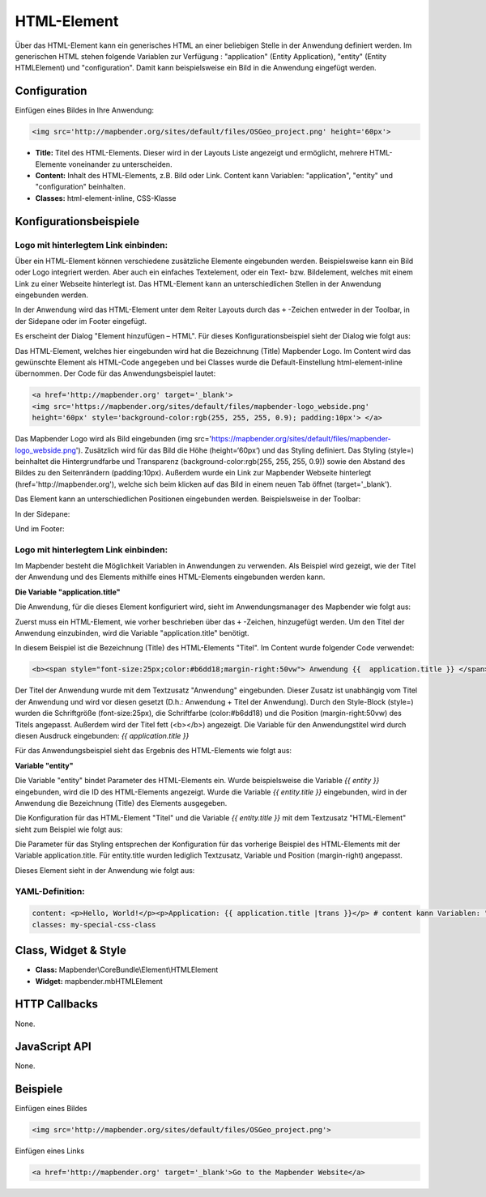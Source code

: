 .. _html:

HTML-Element
************

Über das HTML-Element kann ein generisches HTML an einer beliebigen Stelle in der Anwendung definiert werden.
Im generischen HTML stehen folgende Variablen zur Verfügung : "application" (Entity Application), "entity" (Entity HTMLElement) und "configuration". Damit kann beispielsweise ein Bild in die Anwendung eingefügt werden. 

.. image:: ../../../figures/html_result_application.png
     :scale: 80


Configuration
=============

Einfügen eines Bildes in Ihre Anwendung:

.. code-block:: yaml

    <img src='http://mapbender.org/sites/default/files/OSGeo_project.png' height='60px'>


.. image:: ../../../figures/de/html.png
     :scale: 80

* **Title:** Titel des HTML-Elements. Dieser wird in der Layouts Liste angezeigt und ermöglicht, mehrere HTML-Elemente voneinander zu unterscheiden. 
* **Content:** Inhalt des HTML-Elements, z.B. Bild oder Link. Content kann Variablen: "application", "entity" und "configuration" beinhalten.
* **Classes:** html-element-inline, CSS-Klasse

Konfigurationsbeispiele
============================
Logo mit hinterlegtem Link einbinden:
--------------------------------------
Über ein HTML-Element können verschiedene zusätzliche Elemente eingebunden werden. Beispielsweise kann ein Bild oder Logo integriert werden. Aber auch ein einfaches Textelement, oder ein Text- bzw. Bildelement, welches mit einem Link zu einer Webseite hinterlegt ist. Das HTML-Element kann an unterschiedlichen Stellen in der Anwendung eingebunden werden.

In der Anwendung wird das HTML-Element unter dem Reiter Layouts durch das ``+`` -Zeichen entweder in der Toolbar, in der Sidepane oder im Footer eingefügt.

.. image:: ../../../figures/de/html_add_element.png
     :scale: 80

Es erscheint der Dialog "Element hinzufügen – HTML". Für dieses Konfigurationsbeispiel sieht der Dialog wie folgt aus:

.. image:: ../../../figures/de/html_example_dialog.png
     :scale: 80
     
Das HTML-Element, welches hier eingebunden wird hat die Bezeichnung (Title) Mapbender Logo. Im Content wird das gewünschte Element als HTML-Code angegeben und bei Classes wurde die Default-Einstellung html-element-inline übernommen. Der Code für das Anwendungsbeispiel lautet:

.. code-block:: yaml

     <a href='http://mapbender.org' target='_blank'> 
     <img src='https://mapbender.org/sites/default/files/mapbender-logo_webside.png'  
     height='60px' style='background-color:rgb(255, 255, 255, 0.9); padding:10px'> </a>

Das Mapbender Logo wird als Bild eingebunden (img src='https://mapbender.org/sites/default/files/mapbender-logo_webside.png'). Zusätzlich wird für das Bild die Höhe (height=‘60px‘) und das Styling definiert. Das Styling (style=) beinhaltet die Hintergrundfarbe und Transparenz (background-color:rgb(255, 255, 255, 0.9)) sowie den Abstand des Bildes zu den Seitenrändern (padding:10px). Außerdem wurde ein Link zur Mapbender Webseite hinterlegt (href='http://mapbender.org'), welche sich beim klicken auf das Bild in einem neuen Tab öffnet (target='_blank').

Das Element kann an unterschiedlichen Positionen eingebunden werden. Beispielsweise in der Toolbar:

.. image:: ../../../figures/de/html_example_toolbar.png
     :scale: 80

In der Sidepane:

.. image:: ../../../figures/de/html_example_sidepane.png
     :scale: 80
     
Und im Footer:

.. image:: ../../../figures/de/html_example_footer.png
     :scale: 80
     
     
Logo mit hinterlegtem Link einbinden:
--------------------------------------
Im Mapbender besteht die Möglichkeit Variablen in Anwendungen zu verwenden. Als Beispiel wird gezeigt, wie der Titel der Anwendung und des Elements mithilfe eines HTML-Elements eingebunden werden kann.

**Die Variable "application.title"**

Die Anwendung, für die dieses Element konfiguriert wird, sieht im Anwendungsmanager des 
Mapbender wie folgt aus:

.. image:: ../../../figures/de/html_example_application.title_application.png
     :scale: 80

Zuerst muss ein HTML-Element, wie vorher beschrieben über das ``+`` -Zeichen, hinzugefügt werden. Um den Titel der Anwendung einzubinden, wird die Variable "application.title" benötigt.

.. image:: ../../../figures/de/html_example_application.title_dialog.png
     :scale: 80

In diesem Beispiel ist die Bezeichnung (Title) des HTML-Elements "Titel". Im Content wurde folgender Code verwendet:

.. code-block:: yaml

     <b><span style="font-size:25px;color:#b6dd18;margin-right:50vw"> Anwendung {{  application.title }} </span></b>


Der Titel der Anwendung wurde mit dem Textzusatz "Anwendung" eingebunden. Dieser Zusatz ist unabhängig vom Titel der Anwendung und wird vor diesen gesetzt (D.h.: Anwendung + Titel der Anwendung). Durch den Style-Block (style=) wurden die Schriftgröße (font-size:25px), die Schriftfarbe (color:#b6dd18) und die Position (margin-right:50vw) des Titels angepasst. Außerdem wird der Titel fett (<b></b>) angezeigt. Die Variable für den Anwendungstitel wird durch diesen Ausdruck eingebunden: *{{ application.title }}*

Für das Anwendungsbeispiel sieht das Ergebnis des HTML-Elements wie folgt aus:

.. image:: ../../../figures/de/html_example_application.title.png
     :scale: 80

**Variable "entity"**

Die Variable "entity" bindet Parameter des HTML-Elements ein. Wurde beispielsweise die Variable *{{ entity }}* eingebunden, wird die ID des HTML-Elements angezeigt. Wurde die Variable *{{ entity.title }}* eingebunden, wird in der Anwendung die Bezeichnung (Title) des Elements ausgegeben.

Die Konfiguration für das HTML-Element "Titel" und die Variable *{{ entity.title }}* mit dem Textzusatz "HTML-Element" sieht zum Beispiel wie folgt aus:

.. image:: ../../../figures/de/html_example_entity.title_dialog.png
     :scale: 80

Die Parameter für das Styling entsprechen der Konfiguration für das vorherige Beispiel des HTML-Elements mit der Variable application.title. Für entity.title wurden lediglich Textzusatz, Variable und Position (margin-right) angepasst.

Dieses Element sieht in der Anwendung wie folgt aus:

.. image:: ../../../figures/de/html_example_entity.title.png
     :scale: 80

YAML-Definition:
----------------

.. code-block:: yaml

    content: <p>Hello, World!</p><p>Application: {{ application.title |trans }}</p> # content kann Variablen: "application", "entity" und "configuration" beinhalten.
    classes: my-special-css-class
   

Class, Widget & Style
============================

* **Class:** Mapbender\\CoreBundle\\Element\\HTMLElement
* **Widget:** mapbender.mbHTMLElement

HTTP Callbacks
==============

None.

JavaScript API
==============

None.


Beispiele
==================

Einfügen eines Bildes

.. code-block:: yaml

   <img src='http://mapbender.org/sites/default/files/OSGeo_project.png'>


Einfügen eines Links

.. code-block:: yaml

  <a href='http://mapbender.org' target='_blank'>Go to the Mapbender Website</a>

